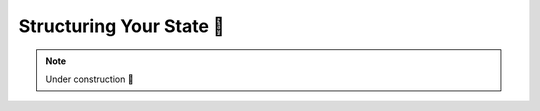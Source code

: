 .. _Structuring Your State:

Structuring Your State 🚧
=========================

.. note::

    Under construction 🚧
